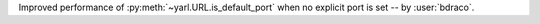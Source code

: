 Improved performance of :py:meth:`~yarl.URL.is_default_port` when no explicit port is set -- by :user:`bdraco`.
